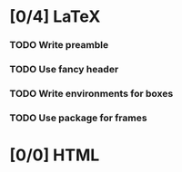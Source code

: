 
* [0/4] LaTeX

*** TODO Write preamble
    :LOGBOOK:
    - State "TODO"       from              [2020-12-13 Sun 15:13]
    :END:

*** TODO Use fancy header
    :LOGBOOK:
    - State "TODO"       from              [2020-12-13 Sun 15:13]
    :END:

*** TODO Write environments for boxes
    :LOGBOOK:
    - State "TODO"       from              [2020-12-13 Sun 15:13]
    :END:

*** TODO Use package for frames
    :LOGBOOK:
    - State "TODO"       from              [2020-12-13 Sun 15:20]
    :END:

* [0/0] HTML

*** 

